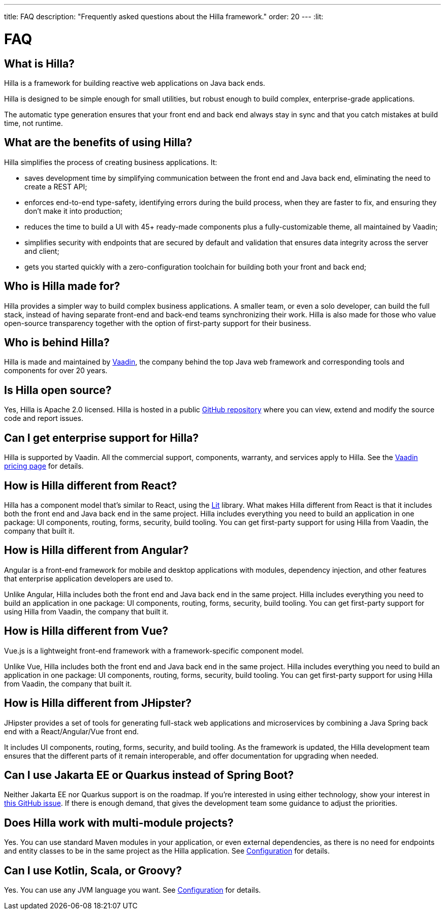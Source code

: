 ---
title: FAQ
description: "Frequently asked questions about the Hilla framework."
order: 20
---
:lit:
// tag::content[]

= FAQ

== What is Hilla?

Hilla is a framework for building reactive web applications on Java back ends.
ifdef::lit[]
It seamlessly integrates a reactive https://lit.dev/[Lit] TypeScript front end with a https://spring.io/projects/spring-boot[Spring Boot] back end.
endif::[]
ifdef::react[]
It seamlessly integrates a https://reactjs.org/[React] TypeScript front end with a https://spring.io/projects/spring-boot[Spring Boot] back end.
endif::[]

Hilla is designed to be simple enough for small utilities, but robust enough to build complex, enterprise-grade applications.

The automatic type generation ensures that your front end and back end always stay in sync and that you catch mistakes at build time, not runtime.

== What are the benefits of using Hilla?

Hilla simplifies the process of creating business applications. It:

- saves development time by simplifying communication between the front end and Java back end, eliminating the need to create a REST API;
- enforces end-to-end type-safety, identifying errors during the build process, when they are faster to fix, and ensuring they don’t make it into production;
- reduces the time to build a UI with 45+ ready-made components plus a fully-customizable theme, all maintained by Vaadin;
- simplifies security with endpoints that are secured by default and validation that ensures data integrity across the server and client;
- gets you started quickly with a zero-configuration toolchain for building both your front and back end;

== Who is Hilla made for?
Hilla provides a simpler way to build complex business applications. A smaller team, or even a solo developer, can build the full stack, instead of having separate front-end and back-end teams synchronizing their work. Hilla is also made for those who value open-source transparency together with the option of first-party support for their business.

== Who is behind Hilla?
Hilla is made and maintained by https://vaadin.com[Vaadin], the company behind the top Java web framework and corresponding tools and components for over 20 years.

== Is Hilla open source?
Yes, Hilla is Apache 2.0 licensed.
Hilla is hosted in a public https://github.com/vaadin/hilla[GitHub repository] where you can view, extend and modify the source code and report issues.

== Can I get enterprise support for Hilla?
Hilla is supported by Vaadin.
All the commercial support, components, warranty, and services apply to Hilla.
See the https://vaadin.com/pricing[Vaadin pricing page] for details.

ifndef::react[]
== How is Hilla different from React?
Hilla has a component model that's similar to React, using the https://lit.dev/[Lit] library.
What makes Hilla different from React is that it includes both the front end and Java back end in the same project.
Hilla includes everything you need to build an application in one package: UI components, routing, forms, security, build tooling.
You can get first-party support for using Hilla from Vaadin, the company that built it.
endif::[]

ifdef::react[]
== Can I use other React components with Hilla?
Yes, you can use any React components with Hilla, install them with npm and import them in your component as normal.
endif::react[]

== How is Hilla different from Angular?
Angular is a front-end framework for mobile and desktop applications with modules, dependency injection, and other features that enterprise application developers are used to.

ifdef::lit[]
Hilla builds on web standards and includes a component model that uses the https://lit.dev/[Lit] library.
endif::[]
Unlike Angular, Hilla includes both the front end and Java back end in the same project.
Hilla includes everything you need to build an application in one package: UI components, routing, forms, security, build tooling.
You can get first-party support for using Hilla from Vaadin, the company that built it.

== How is Hilla different from Vue?
Vue.js is a lightweight front-end framework with a framework-specific component model.

ifdef::lit[]
Hilla builds on web standards and includes a component model that uses the https://lit.dev/[Lit] library.
endif::[]
Unlike Vue, Hilla includes both the front end and Java back end in the same project.
Hilla includes everything you need to build an application in one package: UI components, routing, forms, security, build tooling.
You can get first-party support for using Hilla from Vaadin, the company that built it.

== How is Hilla different from JHipster?
JHipster provides a set of tools for generating full-stack web applications and microservices by combining a Java Spring back end with a React/Angular/Vue front end.

ifdef::lit[]
Hilla is an opinionated full-stack framework that includes a Spring Boot back end and a reactive Lit front end.
endif::lit[]
ifdef::react[]
Hilla is an opinionated full-stack framework that includes a Spring Boot back end and a React front end.
endif::react[]
It includes UI components, routing, forms, security, and build tooling.
As the framework is updated, the Hilla development team ensures that the different parts of it remain interoperable, and offer documentation for upgrading when needed.

== Can I use Jakarta EE or Quarkus instead of Spring Boot?
Neither Jakarta EE nor Quarkus support is on the roadmap.
If you're interested in using either technology, show your interest in https://github.com/vaadin/hilla/issues/211[this GitHub issue].
If there is enough demand, that gives the development team some guidance to adjust the priorities.

== Does Hilla work with multi-module projects?
Yes. You can use standard Maven modules in your application, or even external dependencies, as there is no need for endpoints and entity classes to be in the same project as the Hilla application. See <<../reference/configuration#java-compiler-options,Configuration>> for details.

== Can I use Kotlin, Scala, or Groovy?
Yes. You can use any JVM language you want. See <<../reference/configuration#java-compiler-options,Configuration>> for details.



// end::content[]
